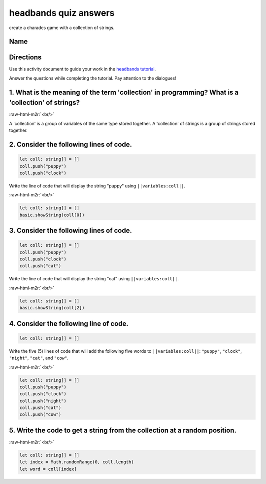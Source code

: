 .. role:: raw-html-m2r(raw)
   :format: html


headbands quiz answers
======================

create a charades game with a collection of strings.

Name
----

Directions
----------

Use this activity document to guide your work in the `headbands tutorial </lessons/headbands/activity>`_.

Answer the questions while completing the tutorial. Pay attention to the dialogues!

1. What is the meaning of the term 'collection' in programming? What is a 'collection' of strings?
--------------------------------------------------------------------------------------------------

:raw-html-m2r:`<br/>`

A 'collection' is a group of variables of the same type stored together. A 'collection' of strings is a group of strings stored together.

2. Consider the following lines of code.
----------------------------------------

.. code-block:: blocks

   let coll: string[] = []
   coll.push("puppy")
   coll.push("clock")

Write the line of code that will display the string "puppy" using ``||variables:coll||``.

:raw-html-m2r:`<br/>`

.. code-block:: blocks

   let coll: string[] = []
   basic.showString(coll[0])

3. Consider the following lines of code.
----------------------------------------

.. code-block:: blocks

   let coll: string[] = []
   coll.push("puppy")
   coll.push("clock")
   coll.push("cat")

Write the line of code that will display the string "cat" using ``||variables:coll||``.

:raw-html-m2r:`<br/>`

.. code-block:: blocks

   let coll: string[] = []
   basic.showString(coll[2])

4. Consider the following line of code.
---------------------------------------

.. code-block:: blocks

   let coll: string[] = []

Write the five (5) lines of code that will add the following five words to ``||variables:coll||``\ : ``"puppy"``\ , ``"clock"``\ , ``"night"``\ , ``"cat"``\ , and ``"cow"``.

:raw-html-m2r:`<br/>`

.. code-block:: blocks

   let coll: string[] = []
   coll.push("puppy")
   coll.push("clock")
   coll.push("night")
   coll.push("cat")
   coll.push("cow")

5. Write the code to get a string from the collection at a random position.
---------------------------------------------------------------------------

:raw-html-m2r:`<br/>`

.. code-block:: blocks

   let coll: string[] = []
   let index = Math.randomRange(0, coll.length)
   let word = coll[index]

